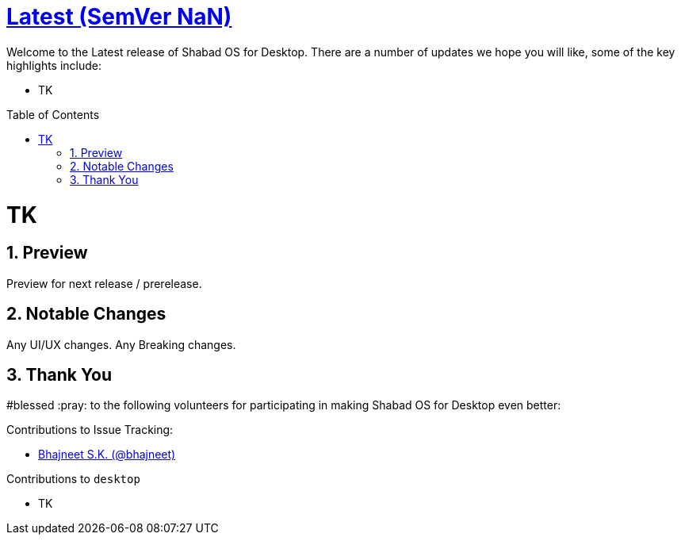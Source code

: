 :repo: desktop
:repo-title: Shabad OS for Desktop
:release: Latest
:semver: NaN
:idprefix:
:hide-uri-scheme:
:numbered:
:max-width: 900px
:icons: font
:toc: macro
:toclevels: 1
ifdef::env-github,env-browser[:outfilesuffix: .asciidoc]
ifdef::env-github[]
:note-caption: :information_source:
:tip-caption: :bulb:
:important-caption: :fire:
:caution-caption: :warning:
:warning-caption: :no_entry:
endif::[]

[discrete]
# https://github.com/shabados/{repo}/blob/master/release-notes/{semver}.adoc[{release} (SemVer {semver})]

Welcome to the {release} release of {repo-title}. There are a number of updates we hope you will like, some of the key highlights include:

* TK

toc::[id="toc"]

# TK

## Preview

Preview for next release / prerelease.

## Notable Changes

Any UI/UX changes. Any Breaking changes.

## Thank You

#blessed :pray: to the following volunteers for participating in making {repo-title} even better:

.Contributions to Issue Tracking:
* https://github.com/bhajneet[Bhajneet S.K. (@bhajneet)]

.Contributions to `{repo}`
* TK